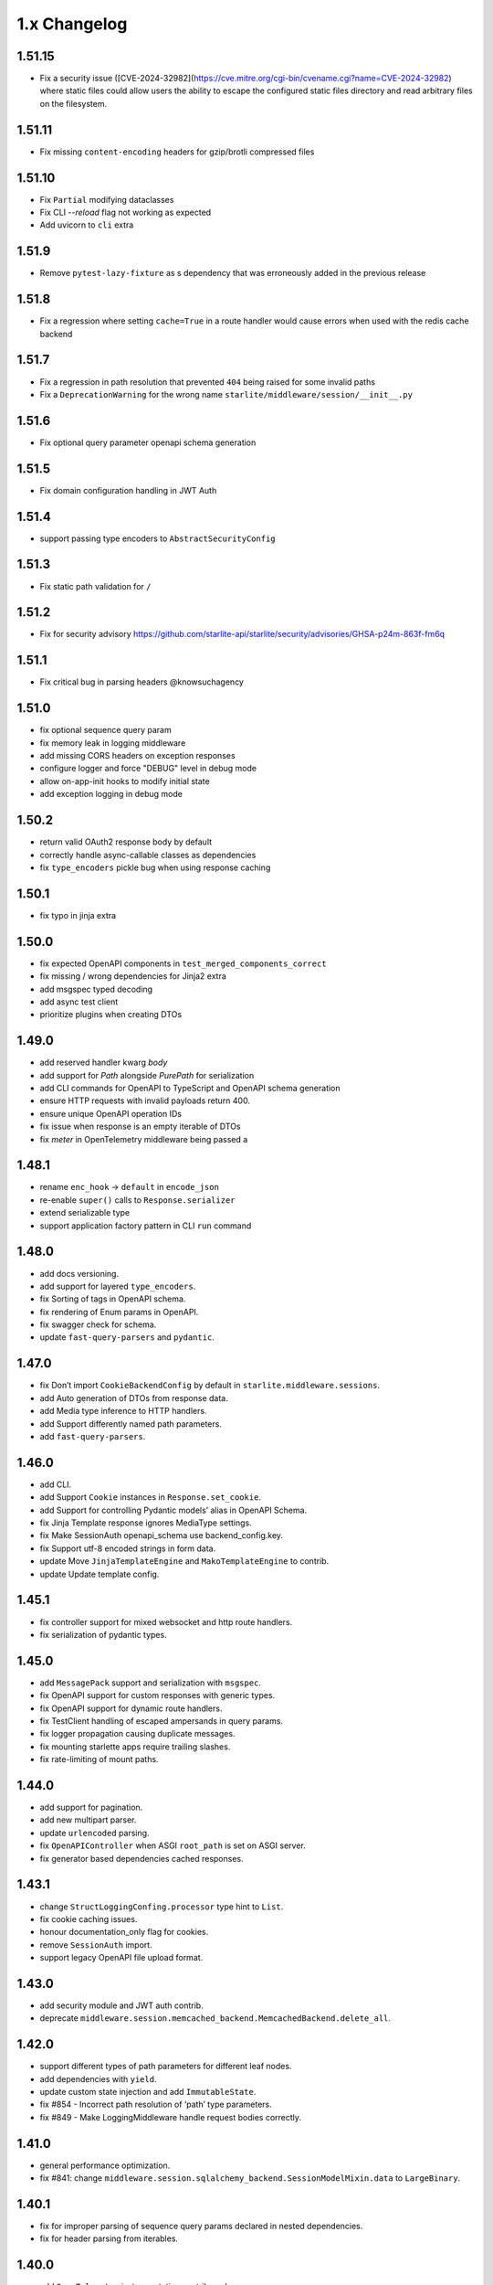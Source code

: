 1.x Changelog
=============

1.51.15
-------

* Fix a security issue ([CVE-2024-32982](https://cve.mitre.org/cgi-bin/cvename.cgi?name=CVE-2024-32982) where static files could allow users the ability to escape the configured static files directory
  and read arbitrary files on the filesystem.

1.51.11
-------

* Fix missing ``content-encoding`` headers for gzip/brotli compressed files

1.51.10
-------

* Fix ``Partial`` modifying dataclasses
* Fix CLI `--reload` flag not working as expected
* Add uvicorn to ``cli`` extra

1.51.9
------

* Remove ``pytest-lazy-fixture`` as s dependency that was erroneously added in the previous release


1.51.8
------

* Fix a regression where setting ``cache=True`` in a route handler would cause errors when used with the redis cache backend


1.51.7
------

* Fix a regression in path resolution that prevented ``404`` being raised for some invalid paths
* Fix a ``DeprecationWarning`` for the wrong name ``starlite/middleware/session/__init__.py``


1.51.6
------

- Fix optional query parameter openapi schema generation

1.51.5
------

- Fix domain configuration handling in JWT Auth

1.51.4
------

- support passing type encoders to ``AbstractSecurityConfig``

1.51.3
------

- Fix static path validation for ``/``

1.51.2
------

- Fix for security advisory https://github.com/starlite-api/starlite/security/advisories/GHSA-p24m-863f-fm6q

1.51.1
------

- Fix critical bug in parsing headers @knowsuchagency

1.51.0
-------

- fix optional sequence query param
- fix memory leak in logging middleware
- add missing CORS headers on exception responses
- configure logger and force "DEBUG" level in debug mode
- allow on-app-init hooks to modify initial state
- add exception logging in debug mode

1.50.2
------

- return valid OAuth2 response body by default
- correctly handle async-callable classes as dependencies
- fix ``type_encoders`` pickle bug when using response caching

1.50.1
------

- fix typo in jinja extra


1.50.0
------

- fix expected OpenAPI components in ``test_merged_components_correct``
- fix missing / wrong dependencies for Jinja2 extra
- add msgspec typed decoding
- add async test client
- prioritize plugins when creating DTOs

1.49.0
-------

- add reserved handler kwarg `body`
- add support for `Path` alongside `PurePath` for serialization
- add CLI commands for OpenAPI to TypeScript and OpenAPI schema generation
- ensure HTTP requests with invalid payloads return 400.
- ensure unique OpenAPI operation IDs
- fix issue when response is an empty iterable of DTOs
- fix `meter` in OpenTelemetry middleware being passed a

1.48.1
------
-  rename ``enc_hook`` -> ``default`` in ``encode_json``
-  re-enable ``super()`` calls to ``Response.serializer``
-  extend serializable type
-  support application factory pattern in CLI ``run`` command

1.48.0
------

-  add docs versioning.
-  add support for layered ``type_encoders``.
-  fix Sorting of tags in OpenAPI schema.
-  fix rendering of Enum params in OpenAPI.
-  fix swagger check for schema.
-  update ``fast-query-parsers`` and ``pydantic``.

1.47.0
------

-  fix Don’t import ``CookieBackendConfig`` by default in ``starlite.middleware.sessions``.
-  add Auto generation of DTOs from response data.
-  add Media type inference to HTTP handlers.
-  add Support differently named path parameters.
-  add ``fast-query-parsers``.


1.46.0
------

-  add CLI.
-  add Support ``Cookie`` instances in ``Response.set_cookie``.
-  add Support for controlling Pydantic models’ alias in OpenAPI Schema.
-  fix Jinja Template response ignores MediaType settings.
-  fix Make SessionAuth openapi_schema use backend_config.key.
-  fix Support utf-8 encoded strings in form data.
-  update Move ``JinjaTemplateEngine`` and ``MakoTemplateEngine`` to contrib.
-  update Update template config.



1.45.1
------

-  fix controller support for mixed websocket and http route handlers.
-  fix serialization of pydantic types.



1.45.0
------

-  add ``MessagePack`` support and serialization with ``msgspec``.
-  fix OpenAPI support for custom responses with generic types.
-  fix OpenAPI support for dynamic route handlers.
-  fix TestClient handling of escaped ampersands in query params.
-  fix logger propagation causing duplicate messages.
-  fix mounting starlette apps require trailing slashes.
-  fix rate-limiting of mount paths.



1.44.0
------

-  add support for pagination.
-  add new multipart parser.
-  update ``urlencoded`` parsing.
-  fix ``OpenAPIController`` when ASGI ``root_path`` is set on ASGI server.
-  fix generator based dependencies cached responses.



1.43.1
------

-  change ``StructLoggingConfing.processor`` type hint to ``List``.
-  fix cookie caching issues.
-  honour documentation_only flag for cookies.
-  remove ``SessionAuth`` import.
-  support legacy OpenAPI file upload format.



1.43.0
------

-  add security module and JWT auth contrib.
-  deprecate ``middleware.session.memcached_backend.MemcachedBackend.delete_all``.



1.42.0
------

-  support different types of path parameters for different leaf nodes.
-  add dependencies with ``yield``.
-  update custom state injection and add ``ImmutableState``.
-  fix #854 - Incorrect path resolution of ‘path’ type parameters.
-  fix #849 - Make LoggingMiddleware handle request bodies correctly.



1.41.0
------

-  general performance optimization.
-  fix #841: change ``middleware.session.sqlalchemy_backend.SessionModelMixin.data`` to ``LargeBinary``.



1.40.1
------

-  fix for improper parsing of sequence query params declared in nested dependencies.
-  fix for header parsing from iterables.



1.40.0
------

-  add ``OpenTelemetry`` instrumentation contrib package.
-  add forward ref resolution to signature models, allowing for usage with future annotations.
-  add handling of compressed “body” in logging middleware.
-  breaking: removed per request dependency caching.
-  fix 404 where current node has handlers and child route has path params.
-  fix flaky SQLA-session-backend tests.
-  update OpenAPI generation to hide automatically created OPTIONS routes in schema.
-  update ``AllowedHosts`` and ``CompressionMiddleware`` application to handler level.
-  update ``request_factory.{_default_route_handler,default_app}`` to have deferred bootstrap.
-  update the routing layer and param parsing to improve performance.



1.39.0
------

-  add ``CORSMiddleware``.
-  add ``URL``, ``URLPath`` and ``Address`` datastructures.
-  add ``send_as_attachment`` flag for ``StaticFiles``.
-  add handling of ``OPTIONS`` requests.
-  fix ``content-disposition`` in ``html_mode`` StaticFiles.
-  fix ``filename`` parameter in ``FileResponse`` set for ``StaticFiles`` response.
-  refactor builtin middlewares.
-  remove Python 3.7 support.
-  remove ``starlette`` as a dependency.



1.38.0
------

-  add ``AllowedHostsMiddleware``.
-  add ``*args`` override to ``Logger`` protocol.
-  add ``QueryMultiDict`` for ``request.query`` and ``socket.query``.
-  add ``ServerErrorMiddleware`` with own exception printer.
-  fix resolving starlette responses.
-  update ``path_params`` key to always exist in scope.



1.37.0
------

-  add ‘gzip’ compression.
-  add ``StaticFiles`` to replace Starlette’s version + support for ``fsspec``.
-  add ``head`` decorator.
-  remove Starlette ``Middleware`` type from typing.



1.36.0
------

-  add ``AbstractMiddleware`` class.
-  add layering for opt dictionary.
-  add per request caching of dependencies.
-  add\ ``Headers``, ``MutableHeaders`` and update ``FormMultiDict`` to use the ``multidict`` library.
-  fix asgi/websocket handlers when **future** annotations is used.
-  removed “method” from ``ResponseExtractorField``.
-  update dependency resolution in kwargs model to run concurrently.



1.35.1
------

-  fix hard dependency on external ``cryptography`` package when importing ``starlite``
-  fix invalid default ``base_url`` for ``TestClient``



1.35.0
------

-  add context-manager when using SQLAlchemy sessions.
-  add support for mounting ASGI applications.
-  fix ``SQLAlchemyPlugin.to_dict()`` where instance has relationship raising an exception.
-  update route registration to ensure unique handlers.
-  update routing logic to use a cleaner architecture.
-  update sessions to support explicitly setting to ``Empty``.
-  update test client to run session creation in the client’s portal.



1.34.0
------

-  add a ``__test__ = False`` attribute to the ``TestClient`` so it won’t get collected by pytest together with an async test.
-  add support for server-side sessions.
-  fix an issue where header values would be forced to lower case.



1.33.0
------

-  add ``TestClient`` to replace Starlette.



1.32.0
------

-  add ``BackgroundTask`` and ``BackgroundTasks`` to replace Starlette.
-  add ``Etag`` support to ``File`` and update response containers.
-  add ``RedirectResponse``, ``FileResponse`` and ``StreamingResponse`` to replace Starlette.
-  add ``status_codes`` constants.
-  fix cache classes being coupled to ``asyncio``.
-  update ``Response`` to replace Starlette.



1.31.0
------

-  add support for ETag headers.
-  add support Cache-Control headers.
-  fix ``Partial`` handling of ``ClassVar``.
-  update CSRFMiddleware to support excluding routes.



1.30.0
------

-  add ``url_for_static_asset`` path resolver function.
-  fix SQLAlchemy plugin maps JSON column types to ``Union[Dict, List]`` on DTOs.
-  fix ``SessionMiddleware`` handling non-session cookies with ``session`` anywhere in their name.
-  update a ``TypeVar`` for ``ExceptionHandler`` exception parameter.



1.29.0
------

-  add native support for ``TypedDict`` as data type.



1.28.1
------

-  fix ``QueueListenerHandler`` using stdlib ``QueueListenerHandler``.
-  update ``pydantic-factories`` to ``v1.11.1``.



1.28.0
------

-  add ``csrf_input`` template context value.
-  add ``csrf_token`` template callable.
-  add support for pydantic’s ``ConstrainedDate`` in OpenAPI schema.
-  fix ``NoReturn`` as allowed return typing for ``delete`` decorators.
-  fix signature model for dependency with ``skip_validation`` and ``default``.
-  update ``QueueListenerHandler`` to log to stderr by default.
-  update ``TemplateEngineProtocol`` to support registering template callables.



1.27.0
------

-  add ``url_for`` function in templates.
-  add ``redis`` cache backend.
-  add ``memcached`` cache backend.



1.26.1
------

-  fix optional ``UploadFile`` not being allowed.



1.26.0
------

-  add ``cache`` property getter to ``ASGIConnection``.
-  add support for creating test sessions from raw session cookies.
-  add support for using custom ``Request`` and ``WebSocket`` classes.
-  fix large file uploads with ``httpx``.
-  fix route handler name indexing.
-  update OpenAPIController to configure bundle download paths.
-  update ``RequestFactory`` to assign empty session dict by default.
-  update ``SQLAlchemyConfig`` session\ *maker*\ \* attributes to protocols.
-  update ``SQLAlchemyConfig`` to support either passing an instance or setting connection string.
-  update templating to inject request into template context.



1.25.0
------

-  add ``app.route_reverse`` method.
-  update ``SQLAlchemyPluginConfig`` to allow setting ``before_send_handler``.
-  update ``SQLAlchemyPluginConfig`` to expose ``engine`` and ``sessionmaker``.
-  update ``SQLAlchemyPlugin`` to handle ``SQLAlchemy 2.0`` column types.



1.24.0
------

-  update ``RequestFactory``.
-  update ``SQLAlchemyPlugin`` to support connection and dependency injection.



1.23.1
------

-  fix ``httpx`` being a required dependency.



1.23.0
------

-  add ``LoggingMiddleware``.
-  add support for configurable ``exclude_from_auth`` to ``AbstractAuthenticationMiddleware``.
-  refactor to reduce cognitive complexity of code and increase performance.



1.22.0
------

-  add ``**kwargs`` support to route handlers.
-  breaking: remove ``create_test_request``.
-  breaking: update Starlette to version ``0.21.0``. This version changes the TestClient to use ``httpx`` instead of ``requests``, which is a breaking change.
-  fix add default empty session to ``RequestFactory``.



1.21.2
------

-  fix regression in accessing ``request.headers`` due to caching.



1.21.1
------

-  add ``StructLoggingConfig``.



1.21.0
------

-  add ``on_app_init`` hook.
-  add ``testing.RequestFactory`` helper class for constructing ``Request`` objects.
-  refactor logging config and fix default handlers.
-  update ``State`` object implements ``MutableMapping`` interface, attribute access/mutation, ``copy()`` and ``dict()`` methods.
-  update internal implementations of ``HTTPConnection``, ``Request`` and ``WebSocket``.
-  update typing of ``__init__()`` method return annotations.



1.20.0
------

-  update ASGI typings (``scope``, ``receive``, ``send``, ``message`` and ``ASGIApp``) to use strong types derived from `asgiref <https://github.com/django/asgiref>`__.
-  update ``SessionMiddleware`` to use custom serializer used on request.
-  update ``openapi-pydantic-schema`` to ``v1.3.0`` adding support for ``__schema_name__``.



1.19.0
------

-  add ``RateLimitMiddleware``.
-  add ``media_type`` to ``ResponseContainer``.
-  add support for multiple cookies in ``create_test_request``.
-  add support for multiple responses documentation by @seladb.



1.18.1
------

-  fix ``ResponseHeader`` not being correctly encoded.
-  update ``SQLAlchemyPlugin`` for v2.0 compatibility.



1.18.0
------

-  update ``serializer`` to handle ``SecretStr``, ``PurePath`` and ``PurePosixPath``.
-  update multipart handling to use `starlite-multipart <https://github.com/starlite-api/starlite-multipart>`__.



1.17.2
------

-  update ``Partial`` to support dataclasses.



1.17.1
------

-  add ``url_for`` method similar to Starlette’s.
-  fix ``AsyncCallable`` to ensure wrapped methods remain unbound.



1.17.0
------

-  add ``SessionMiddleware``.



1.16.2
------

-  fix ``before_request`` regression causing it to not handle returned responses from the hook.



1.16.1
------

-  fix validation errors raised when using custom state.
-  update ``picologging`` integration to use ``picologging.dictConfig``.



1.16.0
------

-  add ``exclude`` parameter to ``AbstractAuthenticationMiddleware``.
-  add options to disable OpenAPI documentation sites and schema endpoints via config.
-  refactor ``KwargsModel``.



1.15.0
------

-  add ``examples/`` directory and tests for complete documentation examples.
-  replace ``pydantic-openapi-schema`` import from ``v3_0_3`` with import from ``v3_10_0``.



1.14.1
------

-  fix OpenAPI schema for ``UploadFile``.
-  remove empty aliases from field parameters.
-  update OpenAPI security definitions into OpenAPI configuration.



1.14.0
------

-  refactored brotli middleware typing.
-  update Extended ``PluginProtocol`` with an ``on_app_init`` method.



1.13.1
------

-  fix ``is_class_and_subclass`` not handling type annotations.



1.13.0
------

-  fix remove duplicated detail in ``HTTPException.__str__()``.
-  fix removed imports causing ``MissingDependencyException`` where ``brotli`` not installed and not required.
-  update Add ``skip_validation`` flag to ``Dependency`` function.
-  update Export starlite cookie to header and use it in CSRF middleware and OpenAPI response @seladb.
-  update cache protocol, cache backend integration including locking for sync access.
-  update consistent eager evaluation of async callables across the codebase.



1.12.0
------

-  fix handling of “\*” in routes by @waweber.
-  update middleware typing and addition of ``DefineMiddleware``.



1.11.1
------

-  hotfix Exception raised by ``issubclass`` check.



1.11.0
------

-  fix ``Stream`` handling of generators.
-  fix ``UploadFile`` OpenAPI schema exception.
-  refactor http and path param parsing.
-  update OpenAPIController to use render methods and configurable ``root`` class var @mobiusxs.



1.10.1
------

-  fix regression in StaticFiles of resolution of index.html in ``html_mode=True``.



1.10.0
------

-  breaking update handling of status code <100, 204 or 304.
-  fix adding only new routes to the route_map by @Dr-Emann.
-  refactor tidy up exceptions.
-  refactor update ``to_response`` and datastructures.
-  refactor update installation extras.



1.9.2
-----

-  update installation extras.



1.9.1
-----

-  add CSRF Middleware and config, @seladb.
-  add starlite ports of BackgroundTask and BackgroundTasks in ``starlite.datastructures``.



1.9.0
-----

-  add support for `picologging <https://github.com/microsoft/picologging>`__.
-  update response headers, handling of cookies and handling of responses.



1.8.1
-----

-  add piccolo-orm plugin.
-  fix CacheConfig being broken due to pydantic validation bug.



1.8.0
-----

-  add `Stoplights Elements <https://stoplight.io/open-source/elements>`__ OpenAPI support @aedify-swi
-  breaking replace `openapi-pydantic-schema <https://github.com/kuimono/openapi-schema-pydantic>`__ with `pydantic-openapi-schema <https://github.com/starlite-api/pydantic-openapi-schema>`__.



1.7.3
-----

-  fix to routes being allowed under static paths and improvements to path resolution @Dr-Emann



1.7.2
-----

-  add ``OpenAPIConfig.use_handler_docstring`` param.
-  update ``Partial`` to annotate fields of nested classes @Harry-Lees.



1.7.1
-----

-  add ``Swagger-UI`` support @timwedde.
-  add orjson support to websockets.



1.7.0
-----

-  add ``TortoiseORMPlugin``.



1.6.2
-----

-  remove ``exrex`` from second hand dependencies.
-  update error handling,



1.6.1
-----

-  add ``after_response`` hook.



1.6.0
-----

-  add support for layered parameters.



1.5.4
-----

-  add Brotli compression middleware by @cofin.



1.5.3
-----

-  fix route handler exception resolution.
-  update path param validation during registration @danesolberg.



1.5.2
-----

-  fix path resolution edge cases.



1.5.1
-----

-  add gzip middleware support.
-  fix dependency validation failure returning 400 (instead of 500).
-  fix raise exception on routes with duplicate path parameters @danesolberg.



1.5.0
-----

-  add ``requests`` as optional dependency @Bobronium.
-  add layered middleware support.
-  fix CORS headers and middlewares not processing exceptions.
-  fix OpenAPI array items being double nested.
-  fix order of exception handlers.
-  update exception handlers to work in layers.



1.4.2
-----

-  fix ``status_code`` missing from exception OpenAPI documentation @timwedde.
-  fix exception ``extra`` being mistyped in OpenAPI documentation.



1.4.1
-----

-  add better detection of async callables.
-  fix ``None`` return value from handler with ``204`` has empty response content.
-  fix ``Provide`` properly detects async ``@classmethod`` as async callables.
-  update exception handlers to be configurable at each layer of the application.



1.4.0
-----

-  add dependency function @peterschutt.
-  add raise ``ImproperConfiguredException`` when user-defined generic type resolved as openapi parameter @peterschutt.
-  add selective deduplication of openapi parameters @peterschutt.
-  add test for generic model injection @Goldziher.
-  update Starlette to 0.20.3.



1.3.9
-----

-  include dependencies in docs @timwedde.



1.3.8
-----

-  fix ``Router.tags`` being omitted from the docs @peterschutt.



1.3.7
-----

-  fix logging configure hanging in startup.



1.3.6
-----

-  update validation errors to return more useful json objects.



1.3.5
-----

-  add memoization to openAPI schema.
-  update Starlette to 0.20.1.



1.3.4
-----

-  fix ``DTOFactory`` handling of optional fields @peterschutt.



1.3.3
-----

-  update pydantic to 1.9.1.



1.3.2
-----

-  fix static path resolution when static files are served from “/”.
-  refactor logging.



1.3.1
-----

-  fix reserved keywords appearing in OpenAPI documentation @Joko013.



1.3.0
-----

-  update middleware call order @slavugan.



1.2.5
-----

-  fix ‘request.body()’ being only readable once by setting the read result into scope.



1.2.4
-----

-  update ``Starlette`` to version ``0.19.0``.



1.2.3
-----

-  fix regression in error handling, returning 404 instead of 500.
-  update ``LoggingConfig`` to be non-blocking @madlad33.



1.2.2
-----

-  fix regression with controller multi-registration.



1.2.1
-----

-  fix handling of empty request body @t1waz.



1.2.0
-----

-  add run_in_thread configuration.



1.1.1
-----

-  add tags support to Controller @tclasen.
-  update OpenAPI operationIds to be more humanized @tclasen.



1.1.0
-----

-  add response caching support.



1.0.5
-----

-  fix typing of ``Partial`` @to-ph.



1.0.4
-----

-  update ``Request.state`` to be defined already in the application @ashwinvin.



1.0.3
-----

-  add argument validation on ``Parameter`` and ``Body``.



1.0.2
-----

-  fix lifecycle injection of application state into class methods.



1.0.1
-----

-  fix ``MissingDependencyException`` inheritance chain.
-  fix ``ValidationException`` missing as export in ``__init__`` method.



1.0.0
-----

-  add template support @ashwinvin.
-  update ``starlite.request`` by renaming it to ``starlite.connection``.
-  update the kwarg parsing and data injection logic to compute required kwargs for each route handler during application bootstrap.
-  update the redoc UI path from ``/schema/redoc`` to ``/schema`` @yudjinn.



0.7.2
-----

-  add missing support for starlette background tasks.
-  fix error with static files not working with root route.
-  fix function signature modelling ignoring non-annotated fields.
-  fix headers being case-sensitive.



0.7.1
-----

-  update handling of paths without parameters.



0.7.0
-----

-  add ``@asgi`` route handler decorator.
-  update query parameters parsing.
-  update request-response cycle handling.
-  update rewrote route resolution.



0.6.0
-----

-  add support for multiple paths per route handler.
-  add support for static files.
-  update ``DTOFactory``.
-  update ``PluginProtocol`` - add ``from_dict`` methods.
-  update ``SQLAlchemyPlugin``.
-  update dependency injection to allow for dependency injection into dependencies.
-  update lifecycle support to allow for application state injection.
-  update route handlers and dependencies to allow for application state injection.



0.5.0
-----

-  update BaseRoute to not inherit from Starlette, allowing for optimization using ``_slots_``.
-  update RouteHandlers from being pydantic models to being custom classes, allowing for optimization using ``_slots_``.
-  update base path handling in controllers @vincentsarago.



0.4.3
-----

-  fix dto factory handling of forward refs.



0.4.2
-----

-  fix Parameter default not being respected.



0.4.1
-----

-  add support for ``before_request`` and ``after_request`` hooks.
-  fix sql_alchemy requirement not being isolated to the plugin only.



0.4.0
-----

-  add ``DTOFactory``.
-  add ``SQLAlchemyPlugin``.
-  add plugin support.
-  fix orjson compatibility @vincentsarago.



0.3.0
-----

-  update openapi configuration.



0.2.1
-----

-  fix regression in handler validation.



0.2.0
-----

-  add support for websockets.
-  update multipart data handling to support mixed fields.



0.1.6
-----

-  fix monkey patch “openapi-schema-pydantic” to change Schema.Config.extra to Extra.ignore.



0.1.5
-----

-  fix monkey patch “openapi-schema-pydantic” to change Schema.extra to Extra.ignore.



0.1.4
-----

-  fix include_in_schema for routes always being true.
-  fix update pydantic-factories to v1.1.0, resolving compatibility issues with older versions of pydantic.



0.1.3
-----

-  add ``NotFoundException``.
-  update dependencies to use pydantic-factories v1.0.0.



0.1.2
-----

-  fix ``requests`` not being included in project dependencies.
-  update pydantic to v1.9.0.



0.1.1
-----

-  add missing exports to **init**.



0.1.0
-----

-  initial release.
